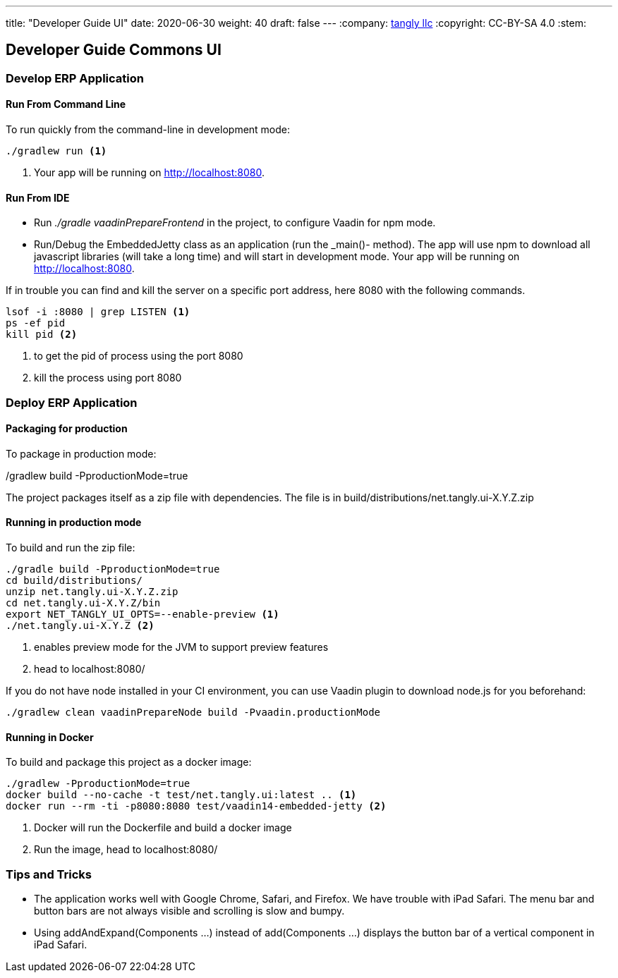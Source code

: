 ---
title: "Developer Guide UI"
date: 2020-06-30
weight: 40
draft: false
---
:company: https://www.tangly.net/[tangly llc]
:copyright: CC-BY-SA 4.0
:stem:

== Developer Guide Commons UI

=== Develop ERP Application

==== Run From Command Line

To run quickly from the command-line in development mode:

[source,bash]
----
./gradlew run <1>
----
<1> Your app will be running on http://localhost:8080.

==== Run From IDE

* Run _./gradle vaadinPrepareFrontend_ in the project, to configure Vaadin for npm mode.
* Run/Debug the EmbeddedJetty class as an application (run the _main()- method).
The app will use npm to download all javascript libraries (will take a long time) and will start in development mode.
Your app will be running on http://localhost:8080.

If in trouble you can find and kill the server on a specific port address, here 8080 with the following commands.

[source,bash]
----
lsof -i :8080 | grep LISTEN <1>
ps -ef pid
kill pid <2>
----
<1> to get the pid of process using the port 8080
<2> kill the process using port 8080

=== Deploy ERP Application

==== Packaging for production

To package in production mode:

./gradlew build -PproductionMode=true
The project packages itself as a zip file with dependencies.
The file is in build/distributions/net.tangly.ui-X.Y.Z.zip

==== Running in production mode

To build and run the zip file:

[source,bash]
----
./gradle build -PproductionMode=true
cd build/distributions/
unzip net.tangly.ui-X.Y.Z.zip
cd net.tangly.ui-X.Y.Z/bin
export NET_TANGLY_UI_OPTS=--enable-preview <1>
./net.tangly.ui-X.Y.Z <2>
----
<1> enables preview mode for the JVM to support preview features
<2> head to localhost:8080/

If you do not have node installed in your CI environment, you can use Vaadin plugin to download node.js for you beforehand:

[source,bash]
----
./gradlew clean vaadinPrepareNode build -Pvaadin.productionMode
----

==== Running in Docker

To build and package this project as a docker image:

[source,bash]
----
./gradlew -PproductionMode=true
docker build --no-cache -t test/net.tangly.ui:latest .. <1>
docker run --rm -ti -p8080:8080 test/vaadin14-embedded-jetty <2>
----
<1> Docker will run the Dockerfile and build a docker image
<2> Run the image, head to localhost:8080/

=== Tips and Tricks

* The application works well with Google Chrome, Safari, and Firefox.
We have trouble with iPad Safari.
The menu bar and button bars are not always visible and scrolling is slow and bumpy.
* Using addAndExpand(Components ...) instead of add(Components ...) displays the button bar of a vertical component in iPad Safari.
